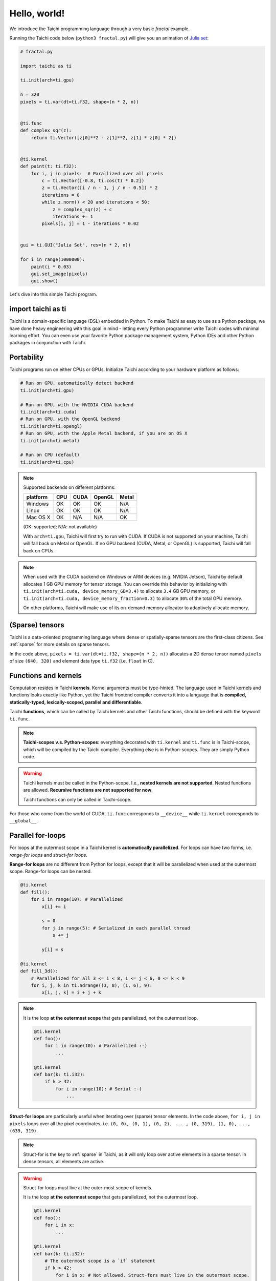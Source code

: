 Hello, world!
=============

We introduce the Taichi programming language through a very basic `fractal` example.

Running the Taichi code below (``python3 fractal.py``) will give you an animation of
`Julia set <https://en.wikipedia.org/wiki/Julia_set>`_:

.. image:: https://github.com/yuanming-hu/public_files/raw/master/graphics/taichi/fractal.gif

.. code-block:: python

    # fractal.py

    import taichi as ti

    ti.init(arch=ti.gpu)

    n = 320
    pixels = ti.var(dt=ti.f32, shape=(n * 2, n))


    @ti.func
    def complex_sqr(z):
        return ti.Vector([z[0]**2 - z[1]**2, z[1] * z[0] * 2])


    @ti.kernel
    def paint(t: ti.f32):
        for i, j in pixels:  # Parallized over all pixels
            c = ti.Vector([-0.8, ti.cos(t) * 0.2])
            z = ti.Vector([i / n - 1, j / n - 0.5]) * 2
            iterations = 0
            while z.norm() < 20 and iterations < 50:
                z = complex_sqr(z) + c
                iterations += 1
            pixels[i, j] = 1 - iterations * 0.02


    gui = ti.GUI("Julia Set", res=(n * 2, n))

    for i in range(1000000):
        paint(i * 0.03)
        gui.set_image(pixels)
        gui.show()

Let's dive into this simple Taichi program.

import taichi as ti
-------------------
Taichi is a domain-specific language (DSL) embedded in Python. To make Taichi as easy to use as a Python package, 
we have done heavy engineering with this goal in mind - letting every Python programmer write Taichi codes with 
minimal learning effort. You can even use your favorite Python package management system, Python IDEs and other 
Python packages in conjunction with Taichi.

Portability
-----------

Taichi programs run on either CPUs or GPUs. Initialize Taichi according to your hardware platform as follows:

.. code-block:: python

  # Run on GPU, automatically detect backend
  ti.init(arch=ti.gpu)

  # Run on GPU, with the NVIDIA CUDA backend
  ti.init(arch=ti.cuda)
  # Run on GPU, with the OpenGL backend
  ti.init(arch=ti.opengl)
  # Run on GPU, with the Apple Metal backend, if you are on OS X
  ti.init(arch=ti.metal)

  # Run on CPU (default)
  ti.init(arch=ti.cpu)

.. note::
    Supported backends on different platforms:

    +----------+------+------+--------+-------+
    | platform | CPU  | CUDA | OpenGL | Metal |
    +==========+======+======+========+=======+
    | Windows  | OK   | OK   | OK     | N/A   |
    +----------+------+------+--------+-------+
    | Linux    | OK   | OK   | OK     | N/A   |
    +----------+------+------+--------+-------+
    | Mac OS X | OK   | N/A  | N/A    | OK    |
    +----------+------+------+--------+-------+

    (OK: supported; N/A: not available)

    With ``arch=ti.gpu``, Taichi will first try to run with CUDA.
    If CUDA is not supported on your machine, Taichi will fall back on Metal or OpenGL.
    If no GPU backend (CUDA, Metal, or OpenGL) is supported, Taichi will fall back on CPUs.

.. note::

  When used with the CUDA backend on Windows or ARM devices (e.g. NVIDIA Jetson),
  Taichi by default allocates 1 GB GPU memory for tensor storage. You can override this behavior by initializing with
  ``ti.init(arch=ti.cuda, device_memory_GB=3.4)`` to allocate ``3.4`` GB GPU memory, or
  ``ti.init(arch=ti.cuda, device_memory_fraction=0.3)`` to allocate ``30%`` of the total GPU memory.

  On other platforms, Taichi will make use of its on-demand memory allocator to adaptively allocate memory.

(Sparse) tensors
----------------

Taichi is a data-oriented programming language where dense or spatially-sparse tensors are the first-class citizens.
See :ref:`sparse` for more details on sparse tensors.

In the code above, ``pixels = ti.var(dt=ti.f32, shape=(n * 2, n))`` allocates a 2D dense tensor named ``pixels`` of
size ``(640, 320)`` and element data type ``ti.f32`` (i.e. ``float`` in C).

Functions and kernels
---------------------

Computation resides in Taichi **kernels**. Kernel arguments must be type-hinted.
The language used in Taichi kernels and functions looks exactly like Python, yet the Taichi frontend compiler converts it
into a language that is **compiled, statically-typed, lexically-scoped, parallel and differentiable**.

Taichi **functions**, which can be called by Taichi kernels and other Taichi functions, should be defined with the keyword ``ti.func``.

.. note::

  **Taichi-scopes v.s. Python-scopes**: everything decorated with ``ti.kernel`` and ``ti.func`` is in Taichi-scope, which will be compiled by the Taichi compiler.
  Everything else is in Python-scopes. They are simply Python code.

.. warning::

  Taichi kernels must be called in the Python-scope. I.e., **nested kernels are not supported**.
  Nested functions are allowed. **Recursive functions are not supported for now**.

  Taichi functions can only be called in Taichi-scope.

For those who come from the world of CUDA, ``ti.func`` corresponds to ``__device__`` while ``ti.kernel`` corresponds to ``__global__``.


Parallel for-loops
------------------
For loops at the outermost scope in a Taichi kernel is **automatically parallelized**.
For loops can have two forms, i.e. `range-for loops` and `struct-for loops`.

**Range-for loops** are no different from Python for loops, except that it will be parallelized
when used at the outermost scope. Range-for loops can be nested.

.. code-block:: python

  @ti.kernel
  def fill():
      for i in range(10): # Parallelized
          x[i] += i

          s = 0
          for j in range(5): # Serialized in each parallel thread
              s += j

          y[i] = s

  @ti.kernel
  def fill_3d():
      # Parallelized for all 3 <= i < 8, 1 <= j < 6, 0 <= k < 9
      for i, j, k in ti.ndrange((3, 8), (1, 6), 9):
          x[i, j, k] = i + j + k

.. note::

    It is the loop **at the outermost scope** that gets parallelized, not the outermost loop.

    .. code-block:: python

        @ti.kernel
        def foo():
            for i in range(10): # Parallelized :-)
                ...

        @ti.kernel
        def bar(k: ti.i32):
            if k > 42:
                for i in range(10): # Serial :-(
                    ...

**Struct-for loops** are particularly useful when iterating over (sparse) tensor elements.
In the code above, ``for i, j in pixels`` loops over all the pixel coordinates, i.e. ``(0, 0), (0, 1), (0, 2), ... , (0, 319), (1, 0), ..., (639, 319)``.

.. note::

    Struct-for is the key to :ref:`sparse` in Taichi, as it will only loop over active elements in a sparse tensor. In dense tensors, all elements are active.

.. warning::

    Struct-for loops must live at the outer-most scope of kernels.

    It is the loop **at the outermost scope** that gets parallelized, not the outermost loop.

    .. code-block:: python

        @ti.kernel
        def foo():
            for i in x:
                ...

        @ti.kernel
        def bar(k: ti.i32):
            # The outermost scope is a `if` statement
            if k > 42:
                for i in x: # Not allowed. Struct-fors must live in the outermost scope.
                    ...




.. warning::

    ``break`` **is not supported in parallel loops**:

    .. code-block:: python

      @ti.kernel
      def foo():
        for i in x:
            ...
            break # Error!

        for i in range(10):
            ...
            break # Error!

      @ti.kernel
      def foo():
        for i in x:
            for j in range(10):
                ...
                break # OK!


Interacting with Python
------------------------

Everything outside Taichi-scopes (``ti.func`` and ``ti.kernel``) is simply Python code.
In Python-scopes, you can access Taichi tensor elements using plain indexing syntax. For example,
to access a single pixel of the rendered image in Python, simply use

.. code-block:: python

  pixels[42, 11] = 0.7
  print(pixels[42, 11]) # prints 0.7


You can also use your favorite Python packages (e.g. ``numpy``, ``pytorch``, ``matplotlib``) together with Taichi.
Taichi provides helper functions such as ``from_numpy`` and ``to_torch`` for tensor format conversion:

.. code-block:: python

    import numpy as np
    pixels.from_numpy(np.random.rand(n * 2, n))

    import matplotlib.pyplot as plt
    plt.imshow(pixels.to_numpy())
    plt.show()

See :ref:`external` for more details.
